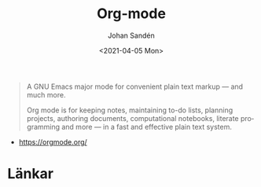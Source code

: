 #+options: ':nil *:t -:t ::t <:t H:3 \n:nil ^:t arch:headline author:t
#+options: broken-links:nil c:nil creator:nil d:(not "LOGBOOK") date:t e:t
#+options: email:nil f:t inline:t num:t p:nil pri:nil prop:nil stat:t tags:t
#+options: tasks:t tex:t timestamp:t title:t toc:t todo:t |:t
#+title: Org-mode
#+date: <2021-04-05 Mon>
#+author: Johan Sandén
#+email: johan.sanden@gmail.com
#+language: en
#+select_tags: export
#+exclude_tags: noexport
#+creator: Emacs 27.1 (Org mode 9.3)

#+BEGIN_QUOTE
A GNU Emacs major mode for convenient plain text markup — and much more.

Org mode is for keeping notes, maintaining to-do lists, planning projects,
authoring documents, computational notebooks, literate programming and more — in
a fast and effective plain text system.
#+END_QUOTE
  - https://orgmode.org/

* Länkar

